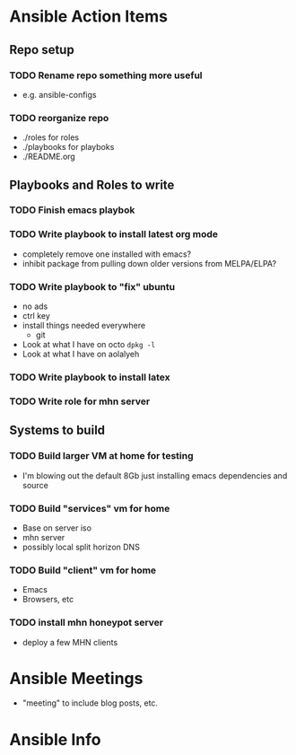 * Ansible Action Items
** Repo setup
*** TODO Rename repo something more useful
   - e.g. ansible-configs
*** TODO reorganize repo
   - ./roles for roles
   - ./playbooks for playboks
   - ./README.org
** Playbooks and Roles to write
*** TODO Finish emacs playbok
*** TODO Write playbook to install latest org mode
   - completely remove one installed with emacs?
   - inhibit package from pulling down older versions from MELPA/ELPA?
*** TODO Write playbook to "fix" ubuntu
   - no ads
   - ctrl key
   - install things needed everywhere
     + git
   - Look at what I have on octo
     =dpkg -l=
   - Look at what I have on aolalyeh
*** TODO Write playbook to install latex
*** TODO Write role for mhn server
** Systems to build
*** TODO Build larger VM at home for testing
    - I'm blowing out the default 8Gb just installing emacs
      dependencies and source
*** TODO Build "services" vm for home
    - Base on server iso
    - mhn server
    - possibly local split horizon DNS
*** TODO Build "client" vm for home
    - Emacs
    - Browsers, etc
*** TODO install mhn honeypot server
    - deploy a few MHN clients
* Ansible Meetings
  - "meeting" to include blog posts, etc.
* Ansible Info
  
  
